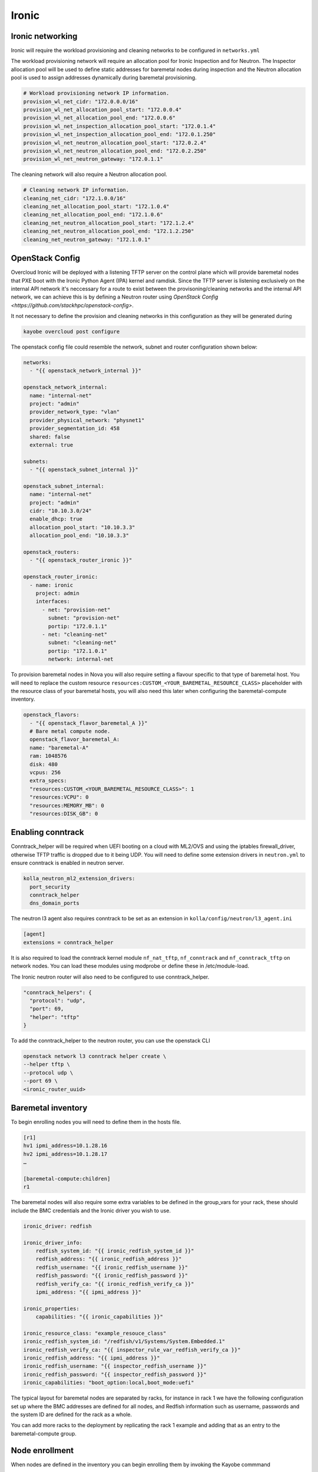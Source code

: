 ======
Ironic
======

Ironic networking
=================

Ironic will require the workload provisioning and cleaning networks to be
configured in ``networks.yml``

The workload provisioning network will require an allocation pool for
Ironic Inspection and for Neutron. The Inspector allocation pool will be
used to define static addresses for baremetal nodes during inspection and
the Neutron allocation pool is used to assign addresses dynamically during
baremetal provisioning.

.. code-block:: yaml

  # Workload provisioning network IP information.
  provision_wl_net_cidr: "172.0.0.0/16"
  provision_wl_net_allocation_pool_start: "172.0.0.4"
  provision_wl_net_allocation_pool_end: "172.0.0.6"
  provision_wl_net_inspection_allocation_pool_start: "172.0.1.4"
  provision_wl_net_inspection_allocation_pool_end: "172.0.1.250"
  provision_wl_net_neutron_allocation_pool_start: "172.0.2.4"
  provision_wl_net_neutron_allocation_pool_end: "172.0.2.250"
  provision_wl_net_neutron_gateway: "172.0.1.1"

The cleaning network will also require a Neutron allocation pool.

.. code-block:: yaml

  # Cleaning network IP information.
  cleaning_net_cidr: "172.1.0.0/16"
  cleaning_net_allocation_pool_start: "172.1.0.4"
  cleaning_net_allocation_pool_end: "172.1.0.6"
  cleaning_net_neutron_allocation_pool_start: "172.1.2.4"
  cleaning_net_neutron_allocation_pool_end: "172.1.2.250"
  cleaning_net_neutron_gateway: "172.1.0.1"

OpenStack Config
================

Overcloud Ironic will be deployed with a listening TFTP server on the
control plane which will provide baremetal nodes that PXE boot with the
Ironic Python Agent (IPA) kernel and ramdisk. Since the TFTP server is
listening exclusively on the internal API network it's neccessary for a
route to exist between the provisoning/cleaning networks and the internal
API network, we can achieve this is by defining a Neutron router using
`OpenStack Config <https://github.com/stackhpc/openstack-config>`.

It not necessary to define the provision and cleaning networks in this
configuration as they will be generated during

.. code-block:: console

  kayobe overcloud post configure

The openstack config file could resemble the network, subnet and router
configuration shown below:

.. code-block:: yaml

  networks:
    - "{{ openstack_network_internal }}"

  openstack_network_internal:
    name: "internal-net"
    project: "admin"
    provider_network_type: "vlan"
    provider_physical_network: "physnet1"
    provider_segmentation_id: 458
    shared: false
    external: true

  subnets:
    - "{{ openstack_subnet_internal }}"

  openstack_subnet_internal:
    name: "internal-net"
    project: "admin"
    cidr: "10.10.3.0/24"
    enable_dhcp: true
    allocation_pool_start: "10.10.3.3"
    allocation_pool_end: "10.10.3.3"

  openstack_routers:
    - "{{ openstack_router_ironic }}"

  openstack_router_ironic:
    - name: ironic
      project: admin
      interfaces:
        - net: "provision-net"
          subnet: "provision-net"
          portip: "172.0.1.1"
        - net: "cleaning-net"
          subnet: "cleaning-net"
          portip: "172.1.0.1"
          network: internal-net

To provision baremetal nodes in Nova you will also require setting a flavour
specific to that type of baremetal host. You will need to replace the custom
resource ``resources:CUSTOM_<YOUR_BAREMETAL_RESOURCE_CLASS>`` placeholder with
the resource class of your baremetal hosts, you will also need this later when
configuring the baremetal-compute inventory.

.. code-block:: yaml

  openstack_flavors:
    - "{{ openstack_flavor_baremetal_A }}"
    # Bare metal compute node.
    openstack_flavor_baremetal_A:
    name: "baremetal-A"
    ram: 1048576
    disk: 480
    vcpus: 256
    extra_specs:
    "resources:CUSTOM_<YOUR_BAREMETAL_RESOURCE_CLASS>": 1
    "resources:VCPU": 0
    "resources:MEMORY_MB": 0
    "resources:DISK_GB": 0

Enabling conntrack
==================

Conntrack_helper will be required when UEFI booting on a cloud with ML2/OVS
and using the iptables firewall_driver, otherwise TFTP traffic is dropped due
to it being UDP. You will need to define some extension drivers in ``neutron.yml``
to ensure conntrack is enabled in neutron server.

.. code-block:: yaml

  kolla_neutron_ml2_extension_drivers:
    port_security
    conntrack_helper
    dns_domain_ports

The neutron l3 agent also requires conntrack to be set as an extension in
``kolla/config/neutron/l3_agent.ini``

.. code-block:: ini

  [agent]
  extensions = conntrack_helper

It is also required to load the conntrack kernel module ``nf_nat_tftp``,
``nf_conntrack`` and ``nf_conntrack_tftp`` on network nodes. You can load these
modules using modprobe or define these in /etc/module-load.

The Ironic neutron router will also need to be configured to use
conntrack_helper.

.. code-block:: json

  "conntrack_helpers": {
    "protocol": "udp",
    "port": 69,
    "helper": "tftp"
  }

To add the conntrack_helper to the neutron router, you can use the openstack
CLI

.. code-block:: console

  openstack network l3 conntrack helper create \
  --helper tftp \
  --protocol udp \
  --port 69 \
  <ironic_router_uuid>

Baremetal inventory
===================

To begin enrolling nodes you will need to define them in the hosts file.

.. code-block:: ini

  [r1]
  hv1 ipmi_address=10.1.28.16
  hv2 ipmi_address=10.1.28.17
  …

  [baremetal-compute:children]
  r1

The baremetal nodes will also require some extra variables to be defined
in the group_vars for your rack, these should include the BMC credentials
and the Ironic driver you wish to use.

.. code-block:: yaml

    ironic_driver: redfish

    ironic_driver_info:
        redfish_system_id: "{{ ironic_redfish_system_id }}"
        redfish_address: "{{ ironic_redfish_address }}"
        redfish_username: "{{ ironic_redfish_username }}"
        redfish_password: "{{ ironic_redfish_password }}"
        redfish_verify_ca: "{{ ironic_redfish_verify_ca }}"
        ipmi_address: "{{ ipmi_address }}"

    ironic_properties:
        capabilities: "{{ ironic_capabilities }}"

    ironic_resource_class: "example_resouce_class"
    ironic_redfish_system_id: "/redfish/v1/Systems/System.Embedded.1"
    ironic_redfish_verify_ca: "{{ inspector_rule_var_redfish_verify_ca }}"
    ironic_redfish_address: "{{ ipmi_address }}"
    ironic_redfish_username: "{{ inspector_redfish_username }}"
    ironic_redfish_password: "{{ inspector_redfish_password }}"
    ironic_capabilities: "boot_option:local,boot_mode:uefi"

The typical layout for baremetal nodes are separated by racks, for instance
in rack 1 we have the following configuration set up where the BMC addresses
are defined for all nodes, and Redfish information such as username, passwords
and the system ID are defined for the rack as a whole.

You can add more racks to the deployment by replicating the rack 1 example and
adding that as an entry to the baremetal-compute group.

Node enrollment
===============

When nodes are defined in the inventory you can begin enrolling them by
invoking the Kayobe commmand

.. code-block:: console

  (kayobe) $ kayobe baremetal compute register

Following registration, the baremetal nodes can be inspected and made
available for provisioning by Nova via the Kayobe commands

.. code-block:: console

  (kayobe) $ kayobe baremetal compute inspect
  (kayobe) $ kayobe baremetal compute provide

Baremetal hypervisors
=====================

To deploy baremetal hypervisor nodes it will be neccessary to split out
the nodes you wish to use as hypervisors and add it to the Kayobe compute
group to ensure the hypervisor is configured as a compute node during
host configure.

.. code-block:: ini

    [r1]
    hv1 ipmi_address=10.1.28.16

    [r1-hyp]
    hv2 ipmi_address=10.1.28.17

    [r1:children]
    r1-hyp

    [compute:children]
    r1-hyp

    [baremetal-compute:children]
    r1

The hypervisor nodes will also need to define hypervisor specific variables
such as the image to be used, network to provision on and the availability zone.
These can be defined under group_vars.

.. code-block:: yaml

    hypervisor_image: "37825714-27da-48e0-8887-d609349e703b"
    key_name: "testing"
    availability_zone: "nova"
    baremetal_flavor: "baremetal-A"
    baremetal_network: "rack-net"
    auth:
      auth_url: "{{ lookup('env', 'OS_AUTH_URL') }}"
      username: "{{ lookup('env', 'OS_USERNAME') }}"
      password: "{{ lookup('env', 'OS_PASSWORD') }}"
      project_name: "{{ lookup('env', 'OS_PROJECT_NAME') }}"

To begin deploying these nodes as instances you will need to run the Ansible
playbook deploy-baremetal-instance.yml.

.. code-block:: console

  (kayobe) $ kayobe playbook run $KAYOBE_CONFIG_PATH/ansible/deploy-baremetal-instance.yml

This playbook will update network allocations with the new baremetal hypervisor
IP addresses, create a Neutron port corresponding to the address and deploy
an image on the baremetal instance.

When the playbook has finished and the rack is successfully imaged, they can be
configured with ``kayobe overcloud host configure`` and kolla compute services
can be deployed with ``kayobe overcloud service deploy``.

Un-enrolling hypervisors
========================

To convert baremetal hypervisors into regular baremetal compute instances you will need
to drain the hypervisor of all running compute instances, you should first invoke the
nova-compute-disable playbook to ensure all Nova services on the baremetal node are disabled
and compute instances will not be allocated to this node.

.. code-block:: console

  (kayobe) $ kayobe playbook run $KAYOBE_CONFIG_PATH/ansible/nova-compute-disable.yml

Now the Nova services are disabled you should also ensure any existing compute instances
are moved elsewhere by invoking the nova-compute-drain playbook

.. code-block:: console

  (kayobe) $ kayobe playbook run $KAYOBE_CONFIG_PATH/ansible/nova-compute-drain.yml

Now the node has no instances allocated to it you can delete the instance using
the OpenStack CLI and the node will be moved back to ``available`` state.

.. code-block:: console

  (os-venv) $ openstack server delete ...

